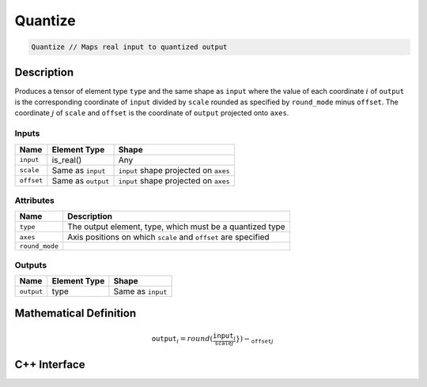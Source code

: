 .. quantize.rst: 

########
Quantize
########

.. code-block:: cpp

   Quantize // Maps real input to quantized output

Description
===========

Produces a tensor of element type ``type`` and the same shape as ``input``
where the value of each coordinate :math:`i` of ``output`` is the corresponding 
coordinate of ``input`` divided by ``scale`` rounded as specified by 
``round_mode`` minus ``offset``. The coordinate :math:`j` of ``scale`` and 
``offset`` is the coordinate of ``output`` projected onto ``axes``.

Inputs
------

+-----------------+-------------------------+---------------------------------------+
| Name            | Element Type            | Shape                                 |
+=================+=========================+=======================================+
| ``input``       | is_real()               | Any                                   |
+-----------------+-------------------------+---------------------------------------+
| ``scale``       | Same as ``input``       | ``input`` shape projected on ``axes`` |
+-----------------+-------------------------+---------------------------------------+
| ``offset``      | Same as ``output``      | ``input`` shape projected on ``axes`` |
+-----------------+-------------------------+---------------------------------------+

Attributes
----------

+-------------------------------+----------------------------------------------------------------+
| Name                          | Description                                                    |
+===============================+================================================================+
| ``type``                      | The output element, type, which must be a quantized type       |
+-------------------------------+----------------------------------------------------------------+
| ``axes``                      | Axis positions on which ``scale`` and ``offset`` are specified |
+-------------------------------+----------------------------------------------------------------+
| ``round_mode``                |                                                                |
+-------------------------------+----------------------------------------------------------------+



Outputs
-------

+-----------------+-------------------------+---------------------------------------+
| Name            | Element Type            | Shape                                 |
+=================+=========================+=======================================+
| ``output``      | type                    | Same as ``input``                     |
+-----------------+-------------------------+---------------------------------------+

Mathematical Definition
=======================

.. math::
    
   \mathtt{output}_{i} = round(\frac{\mathtt{input}_{i}}{\mathtt_{scale}_{j}}}) - \mathtt_{offset}_{j}

C++ Interface
=============

.. doxygenclass:: ngraph::op::Quantize
   :project: ngraph
   :members: 

.. something like this might work .. doxygentypedef:: ngraph::op::Quantize
   :project: ngraph
   :members: m_type, m_axes, round_mode
